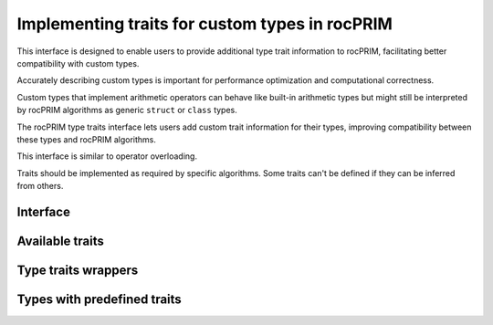 .. meta::
  :description: Implementing traits for custom types in rocPRIM
  :keywords: rocPRIM, ROCm, custom types, type traits

.. _type_traits:

********************************************************************
Implementing traits for custom types in rocPRIM
********************************************************************

This interface is designed to enable users to provide additional type trait information to rocPRIM, facilitating better compatibility with custom types.

Accurately describing custom types is important for performance optimization and computational correctness.

Custom types that implement arithmetic operators can behave like built-in arithmetic types but might still be interpreted by rocPRIM algorithms as generic ``struct`` or ``class`` types.

The rocPRIM type traits interface lets users add custom trait information for their types, improving compatibility between these types and rocPRIM algorithms.

This interface is similar to operator overloading.

Traits should be implemented as required by specific algorithms. Some traits can't be defined if they can be inferred from others.

Interface
=========

.. doxygenstruct:: rocprim::traits::define

.. doxygenstruct:: rocprim::traits::get
  :members:

Available traits
================

.. doxygenstruct:: rocprim::traits::is_arithmetic
  :members:

.. doxygenstruct:: rocprim::traits::is_scalar
  :members:

.. doxygenstruct:: rocprim::traits::number_format
  :members:

.. doxygenstruct:: rocprim::traits::integral_sign
  :members:

.. doxygenstruct:: rocprim::traits::float_bit_mask
  :members:

.. doxygenstruct:: rocprim::traits::is_fundamental
  :members:

Type traits wrappers
====================
.. doxygengroup::  rocprim_type_traits_wrapper
  :content-only:

.. doxygenstruct:: rocprim::is_floating_point
  :no-link:

.. doxygenstruct:: rocprim::is_integral
  :no-link:

.. doxygenstruct:: rocprim::is_arithmetic
  :no-link:

.. doxygenstruct:: rocprim::is_fundamental
  :no-link:

.. doxygenstruct:: rocprim::is_unsigned
  :no-link:

.. doxygenstruct:: rocprim::is_signed
  :no-link:

.. doxygenstruct:: rocprim::is_scalar
  :no-link:

.. doxygenstruct:: rocprim::is_compound
  :no-link:

Types with predefined traits
============================

.. doxygengroup:: rocprim_pre_defined_traits
  :content-only:
  :members:
  :outline:
  :no-link:
